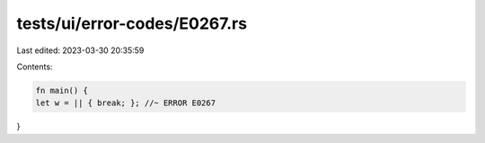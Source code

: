 tests/ui/error-codes/E0267.rs
=============================

Last edited: 2023-03-30 20:35:59

Contents:

.. code-block:: rs

    fn main() {
    let w = || { break; }; //~ ERROR E0267
}


